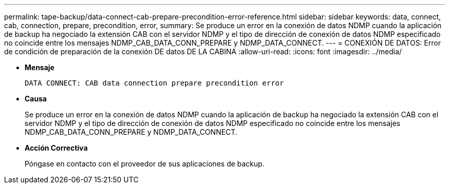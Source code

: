 ---
permalink: tape-backup/data-connect-cab-prepare-precondition-error-reference.html 
sidebar: sidebar 
keywords: data, connect, cab, connection, prepare, precondition, error, 
summary: Se produce un error en la conexión de datos NDMP cuando la aplicación de backup ha negociado la extensión CAB con el servidor NDMP y el tipo de dirección de conexión de datos NDMP especificado no coincide entre los mensajes NDMP_CAB_DATA_CONN_PREPARE y NDMP_DATA_CONNECT. 
---
= CONEXIÓN DE DATOS: Error de condición de preparación de la conexión DE datos DE LA CABINA
:allow-uri-read: 
:icons: font
:imagesdir: ../media/


[role="lead"]
* *Mensaje*
+
`DATA CONNECT: CAB data connection prepare precondition error`

* *Causa*
+
Se produce un error en la conexión de datos NDMP cuando la aplicación de backup ha negociado la extensión CAB con el servidor NDMP y el tipo de dirección de conexión de datos NDMP especificado no coincide entre los mensajes NDMP_CAB_DATA_CONN_PREPARE y NDMP_DATA_CONNECT.

* *Acción Correctiva*
+
Póngase en contacto con el proveedor de sus aplicaciones de backup.


